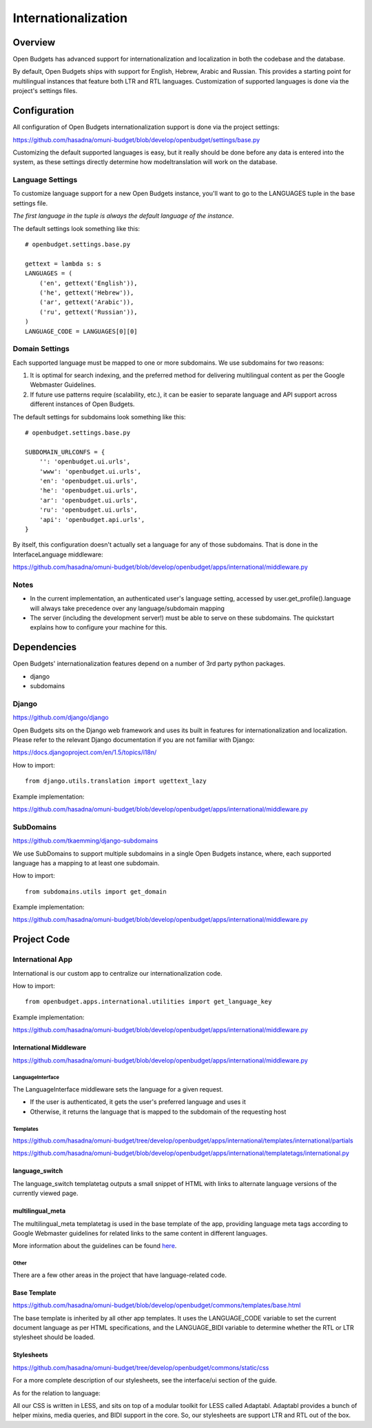 Internationalization
====================

Overview
--------

.. image:: https://www.transifex.com/projects/p/open-budgets/resource/app-strings/chart/image_png
   :alt: Translation Status
   :target: https://www.transifex.com/projects/p/open-budgets

Open Budgets has advanced support for internationalization and localization in both the codebase and the database.

By default, Open Budgets ships with support for English, Hebrew, Arabic and Russian. This provides a starting point for multilingual instances that feature both LTR and RTL languages. Customization of supported languages is done via the project's settings files.

Configuration
-------------
All configuration of Open Budgets internationalization support is done via the project settings:

https://github.com/hasadna/omuni-budget/blob/develop/openbudget/settings/base.py

Customizing the default supported languages is easy, but it really should be done before any data is entered into the system, as these settings directly determine how modeltranslation will work on the database.

Language Settings
~~~~~~~~~~~~~~~~~

To customize language support for a new Open Budgets instance, you'll want to go to the LANGUAGES tuple in the base settings file.

*The first language in the tuple is always the default language of the instance*.

The default settings look something like this::

    # openbudget.settings.base.py

    gettext = lambda s: s
    LANGUAGES = (
        ('en', gettext('English')),
        ('he', gettext('Hebrew')),
        ('ar', gettext('Arabic')),
        ('ru', gettext('Russian')),
    )
    LANGUAGE_CODE = LANGUAGES[0][0]

Domain Settings
~~~~~~~~~~~~~~~

Each supported language must be mapped to one or more subdomains. We use subdomains for two reasons:

1. It is optimal for search indexing, and the preferred method for delivering multilingual content as per the Google Webmaster Guidelines.

2. If future use patterns require (scalability, etc.), it can be easier to separate language and API support across different instances of Open Budgets.

The default settings for subdomains look something like this::

    # openbudget.settings.base.py

    SUBDOMAIN_URLCONFS = {
        '': 'openbudget.ui.urls',
        'www': 'openbudget.ui.urls',
        'en': 'openbudget.ui.urls',
        'he': 'openbudget.ui.urls',
        'ar': 'openbudget.ui.urls',
        'ru': 'openbudget.ui.urls',
        'api': 'openbudget.api.urls',
    }

By itself, this configuration doesn't actually set a language for any of those subdomains. That is done in the InterfaceLanguage middleware:

https://github.com/hasadna/omuni-budget/blob/develop/openbudget/apps/international/middleware.py

Notes
~~~~~
* In the current implementation, an authenticated user's language setting, accessed by user.get_profile().language will always take precedence over any language/subdomain mapping
* The server (including the development server!) must be able to serve on these subdomains. The quickstart explains how to configure your machine for this.

Dependencies
------------

Open Budgets' internationalization features depend on a number of 3rd party python packages.

* django
* subdomains

Django
~~~~~~

https://github.com/django/django

Open Budgets sits on the Django web framework and uses its built in features for internationalization and localization. Please refer to the relevant Django documentation if you are not familiar with Django:

https://docs.djangoproject.com/en/1.5/topics/i18n/

How to import::

    from django.utils.translation import ugettext_lazy

Example implementation:

https://github.com/hasadna/omuni-budget/blob/develop/openbudget/apps/international/middleware.py

SubDomains
~~~~~~~~~~

https://github.com/tkaemming/django-subdomains

We use SubDomains to support multiple subdomains in a single Open Budgets instance, where, each supported language has a mapping to at least one subdomain.

How to import::

    from subdomains.utils import get_domain

Example implementation:

https://github.com/hasadna/omuni-budget/blob/develop/openbudget/apps/international/middleware.py

Project Code
------------

International App
~~~~~~~~~~~~~~~~~

International is our custom app to centralize our internationalization code.

How to import::

    from openbudget.apps.international.utilities import get_language_key

Example implementation:

https://github.com/hasadna/omuni-budget/blob/develop/openbudget/apps/international/middleware.py

International Middleware
++++++++++++++++++++++++

https://github.com/hasadna/omuni-budget/blob/develop/openbudget/apps/international/middleware.py

LanguageInterface
*****************

The LanguageInterface middleware sets the language for a given request.

* If the user is authenticated, it gets the user's preferred language and uses it
* Otherwise, it returns the language that is mapped to the subdomain of the requesting host

Templates
*********

https://github.com/hasadna/omuni-budget/tree/develop/openbudget/apps/international/templates/international/partials

https://github.com/hasadna/omuni-budget/blob/develop/openbudget/apps/international/templatetags/international.py

language_switch
+++++++++++++++

The language_switch templatetag outputs a small snippet of HTML with links to alternate language versions of the currently viewed page.


multilingual_meta
+++++++++++++++++

The multilingual_meta templatetag is used in the base template of the app, providing language meta tags according to Google Webmaster guidelines for related links to the same content in different languages.

More information about the guidelines can be found here_.

.. _here: http://googlewebmastercentral.blogspot.co.il/2011/12/new-markup-for-multilingual-content.html

Other
*****

There are a few other areas in the project that have language-related code.

Base Template
+++++++++++++

https://github.com/hasadna/omuni-budget/blob/develop/openbudget/commons/templates/base.html

The base template is inherited by all other app templates. It uses the LANGUAGE_CODE variable to set the current document language as per HTML specifications, and the LANGUAGE_BIDI variable to determine whether the RTL or LTR stylesheet should be loaded.

Stylesheets
+++++++++++

https://github.com/hasadna/omuni-budget/tree/develop/openbudget/commons/static/css

For a more complete description of our stylesheets, see the interface/ui section of the guide.

As for the relation to language:

All our CSS is written in LESS, and sits on top of a modular toolkit for LESS called Adaptabl. Adaptabl provides a bunch of helper mixins, media queries, and BIDI support in the core. So, our stylesheets are support LTR and RTL out of the box.
